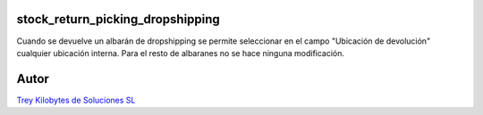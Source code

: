 .. image:: https://img.shields.io/badge/licence-AGPL--3-blue.svg
   :target: https://www.gnu.org/licenses/agpl-3.0-standalone.html
   :alt: License: AGPL-3

stock_return_picking_dropshipping
=================================

Cuando se devuelve un albarán de dropshipping se permite seleccionar en el campo "Ubicación de devolución" cualquier ubicación interna.
Para el resto de albaranes no se hace ninguna modificación.

Autor
=====
.. image:: https://trey.es/logo.png
   :alt: License: Trey Kilobytes de Soluciones SL
`Trey Kilobytes de Soluciones SL <https://www.trey.es>`_
